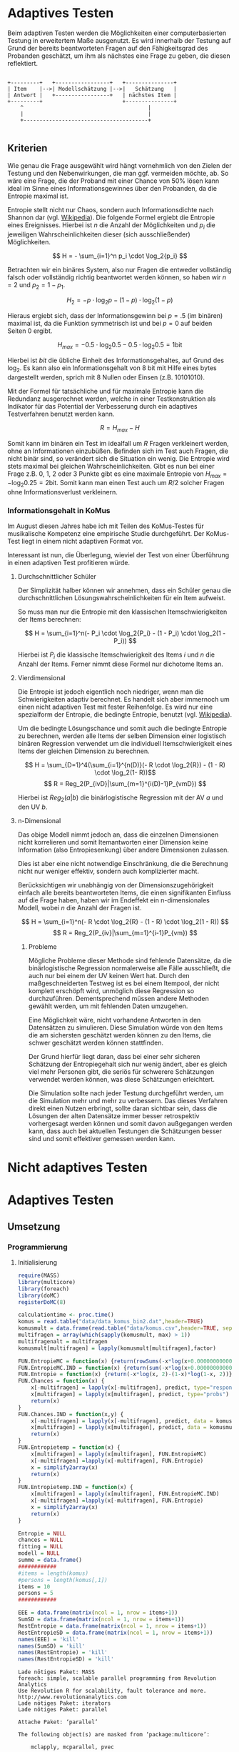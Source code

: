 #+BEGIN_COMMENT
---
layout: post
title: Adaptives Testen
father: Wissenschaft
---
#+END_COMMENT
* Adaptives Testen
Beim adaptiven Testen werden die Möglichkeiten einer computerbasierten Testung in erweitertem Maße ausgenutzt.
Es wird innerhalb der Testung auf Grund der bereits beantworteten Fragen auf den Fähigkeitsgrad des Probanden geschätzt,
um ihm als nächstes eine Frage zu geben, die diesen reflektiert.

#+BEGIN_SRC ditaa :file /images/adaptiveditaa.png :exports code

+---------+   +-----------------+   +---------------+
| Item    |-->| Modellschätzung |-->|   Schätzung   |
| Antwort |   +-----------------+   | nächstes Item |
+---------+                         +---------------+
    ^                                       |
    |                                       |
    +---------------------------------------+

#+END_SRC 

** Kriterien
Wie genau die Frage ausgewählt wird hängt vornehmlich von den Zielen der Testung und den Nebenwirkungen, die man ggf. 
vermeiden möchte, ab. So wäre eine Frage, die der Proband mit einer Chance von 50% lösen kann ideal im Sinne eines 
Informationsgewinnes über den Probanden, da die Entropie maximal ist. 

Entropie stellt nicht nur Chaos, sondern auch Informationsdichte nach Shannon dar 
(vgl. [[http://de.wikipedia.org/wiki/Entropie_%28Informationstheorie%29][Wikipedia]]).
Die folgende Formel ergiebt die Entropie eines Ereignisses. Hierbei ist $n$ die Anzahl der Möglichkeiten und $p_i$ 
die jeweiligen Wahrscheinlichkeiten dieser (sich ausschließender) Möglichkeiten.

$$ H = - \sum_{i=1}^n p_i \cdot \log_2{p_i} $$

Betrachten wir ein binäres System, also nur Fragen die entweder vollständig falsch oder vollständig richtig beantwortet
werden können, so haben wir $n = 2$ und $p_2 = 1 - p_1$.

$$ H_2 = - p \cdot \log_2{p} - (1 - p) \cdot \log_2(1 - p) $$

Hieraus ergiebt sich, dass der Informationsgewinn bei $p = .5$ (im binären) maximal ist, da die Funktion symmetrisch ist und bei
$p = 0$ auf beiden Seiten $0$ ergibt.

$$ H_{max} = - 0.5 \cdot \log_2{0.5} - 0.5 \cdot \log_2{0.5} = 1 \mathrm{bit} $$

Hierbei ist $bit$ die übliche Einheit des Informationsgehaltes, auf Grund des $\log_2$. Es kann also ein Informationsgehalt
von 8 bit mit Hilfe eines bytes dargestellt werden, sprich mit 8 Nullen oder Einsen (z.B. 10101010).

#+BEGIN_SRC R :results output graphics :file /images/entropie.png :exports results
x = (0:100)/100
y = -x*log(x,2)-(1-x)*log(1-x,2)
plot(x,y,type="l",xlab=expression(Lösungswahrscheinlichkeit),ylab=expression("Entropie in bit"),  main="Entropieverteilung")
#+END_SRC

#+RESULTS:
[[file:/images/entropie.png]]

Mit der Formel für tatsächliche und für maximale Entropie kann die Redundanz ausgerechnet werden, welche in einer 
Testkonstruktion als Indikator für das Potential der Verbesserung durch ein adaptives Testverfahren benutzt werden kann.

$$ R = H_{max} - H $$

Somit kann im binären ein Test im idealfall um $R$ Fragen verkleinert werden, ohne an Informationen einzubüßen. 
Befinden sich im Test auch Fragen, die nicht binär sind, so verändert sich die Situation ein wenig.
Die Entropie wird stets maximal bei gleichen Wahrscheinlichkeiten. Gibt es nun bei einer Frage z.B. 0, 1, 2 oder 3 Punkte
gibt es eine maximale Entropie von $H_{max} = - \log_2{0.25} = 2 \mathrm{bit}$. Somit kann man einen Test auch um $R/2$ solcher
Fragen ohne Informationsverlust verkleinern.

*** Informationsgehalt in KoMus
Im August diesen Jahres habe ich mit Teilen des KoMus-Testes für musikalische Kompetenz eine empirische Studie
durchgeführt. Der KoMus-Test liegt in einem nicht adaptiven Format vor.

Interessant ist nun, die Überlegung, wieviel der Test von einer Überführung in einen adaptiven Test profitieren würde.

**** Durchschnittlicher Schüler
Der Simplizität halber können wir annehmen, dass ein Schüler genau die durchschnittlichen Lösungswahrscheinlichkeiten
für ein Item aufweist.

So muss man nur die Entropie mit den klassischen Itemschwierigkeiten der Items berechnen:

$$ H = \sum_{i=1}^n(- P_i \cdot \log_2{P_i} - (1 - P_i) \cdot \log_2(1 - P_i)) $$

Hierbei ist $P_i$ die klassische Itemschwierigkeit des Items $i$ und $n$ die Anzahl der Items. Ferner nimmt diese Formel
nur dichotome Items an.

**** Vierdimensional
Die Entropie ist jedoch eigentlich noch niedriger, wenn man die Schwierigkeiten adaptiv berechnet. Es handelt sich aber
immernoch um einen nicht adaptiven Test mit fester Reihenfolge. Es wird nur eine spezialform der Entropie, die bedingte
Entropie, benutzt (vgl. [[http://de.wikipedia.org/wiki/Bedingte_Entropie][Wikipedia]]).

Um die bedingte Lösungschance und somit auch die bedingte Entropie zu berechnen, werden alle Items der selben Dimension
einer logistisch binären Regression verwendet um die individuell Itemschwierigkeit eines Items der gleichen Dimension zu
berechnen.

$$ H = \sum_{D=1}^4(\sum_{i=1}^{n(D)}(- R \cdot \log_2{R}) - (1 - R) \cdot \log_2(1- R))$$
$$ R = Reg_2(P_{ivD}|\sum_{m=1}^{i(D)-1}P_{vmD}) $$

Hierbei ist $Reg_2(a|b)$ die binärlogistische Regression mit der AV $a$ und den UV $b$.

**** n-Dimensional
Das obige Modell nimmt jedoch an, dass die einzelnen Dimensionen nicht korrelieren und somit Itemantworten einer Dimension 
keine Information (also Entropiesenkung) über andere Dimensionen zulassen.

Dies ist aber eine nicht notwendige Einschränkung, die die Berechnung nicht nur weniger effektiv, sondern auch
komplizierter macht.

Berücksichtigen wir unabhängig von der Dimensionszugehörigkeit einfach alle bereits beantworteten Items, die einen
signifikanten Einfluss auf die Frage haben, haben wir im Endeffekt ein n-dimensionales Modell, wobei $n$ die Anzahl der
Fragen ist.

$$ H = \sum_{i=1}^n(- R \cdot \log_2{R} - (1 - R) \cdot \log_2(1 - R)) $$
$$ R = Reg_2(P_{iv}|\sum_{m=1}^{i-1}P_{vm}) $$

***** Probleme
Mögliche Probleme dieser Methode sind fehlende Datensätze, da die binärlogistische Regression normalerweise alle Fälle
ausschließt, die auch nur bei einem der UV keinen Wert hat. Durch den maßgeschneiderten Testweg ist es bei einem 
Itempool, der nicht komplett erschöpft wird, unmöglich diese Regression so durchzuführen. Dementsprechend müssen
andere Methoden gewählt werden, um mit fehlenden Daten umzugehen.

Eine Möglichkeit wäre, nicht vorhandene Antworten in den Datensätzen zu simulieren. Diese Simulation würde von den Items
die am sichersten geschätzt werden können zu den Items, die schwer geschätzt werden können stattfinden.

Der Grund hierfür liegt daran, dass bei einer sehr sicheren Schätzung der Entropiegehalt sich nur wenig ändert, 
aber es gleich viel mehr Personen gibt, die seriös für schwerere Schätzungen verwendet werden können, was diese
Schätzungen erleichtert.

Die Simulation sollte nach jeder Testung durchgeführt werden, um die Simulation mehr und mehr zu verbessern. Das dieses
Verfahren direkt einen Nutzen erbringt, sollte daran sichtbar sein, dass die Lösungen der alten Datensätze immer besser
retrospektiv vorhergesagt werden können und somit davon außgegangen werden kann, dass auch bei aktuellen Testungen
die Schätzungen besser sind und somit effektiver gemessen werden kann.

* Nicht adaptives Testen
 
* Adaptives Testen

** Umsetzung

*** Programmierung

**** Initialisierung
#+NAME: statistic
#+BEGIN_SRC R :session stat :exports both :results output :noweb yes
require(MASS)
library(multicore)
library(foreach)
library(doMC)
registerDoMC(8)

calculationtime <- proc.time()
komus = read.table("data/data_komus_bin2.dat",header=TRUE) 
komusmult = data.frame(read.table("data/komus.csv",header=TRUE, sep=','))
multifragen = array(which(sapply(komusmult, max) > 1))
multifragenalt = multifragen
komusmult[multifragen] = lapply(komusmult[multifragen],factor)

FUN.EntropieMC = function(x) {return(rowSums(-x*log(x+0.000000000001, 2)))}
FUN.EntropieMC.IND = function(x) {return(sum(-x*log(x+0.000000000001, 2)))}
FUN.Entropie = function(x) {return(-x*log(x, 2)-(1-x)*log(1-x, 2))}
FUN.Chances = function(x) {
    x[-multifragen] = lapply(x[-multifragen], predict, type="response")
    x[multifragen] = lapply(x[multifragen], predict, type="probs")
    return(x)
}
FUN.Chances.IND = function(x,y) {
    x[-multifragen] = lapply(x[-multifragen], predict, data = komusmult[y,], type="response")
    x[multifragen] = lapply(x[multifragen], predict, data = komusmult[y,], type="probs")
    return(x)
}
FUN.Entropietemp = function(x) {
    x[multifragen] = lapply(x[multifragen], FUN.EntropieMC)
    x[-multifragen] =lapply(x[-multifragen], FUN.Entropie)
    x = simplify2array(x)
    return(x)
}
FUN.Entropietemp.IND = function(x) {
    x[multifragen] = lapply(x[multifragen], FUN.EntropieMC.IND)
    x[-multifragen] =lapply(x[-multifragen], FUN.Entropie)
    x = simplify2array(x)
    return(x)
}

Entropie = NULL
chances = NULL
fitting = NULL
modell = NULL
summe = data.frame()
############
#items = length(komus)
#persons = length(komus[,1])
items = 10
persons = 5
############

EEE = data.frame(matrix(ncol = 1, nrow = items+1))
SumSD = data.frame(matrix(ncol = 1, nrow = items+1))
RestEntropie = data.frame(matrix(ncol = 1, nrow = items+1))
RestEntropieSD = data.frame(matrix(ncol = 1, nrow = items+1))
names(EEE) = 'kill'
names(SumSD) = 'kill'
names(RestEntropie) = 'kill'
names(RestEntropieSD) = 'kill'
#+END_SRC

#+RESULTS: statistic
#+begin_example
Lade nötiges Paket: MASS
foreach: simple, scalable parallel programming from Revolution Analytics
Use Revolution R for scalability, fault tolerance and more.
http://www.revolutionanalytics.com
Lade nötiges Paket: iterators
Lade nötiges Paket: parallel

Attache Paket: ‘parallel’

The following object(s) are masked from ‘package:multicore’:

    mclapply, mcparallel, pvec
#+end_example

**** Unbedingte und bedingte Entropie in normaler Reihenfolge
#+NAME: statistic1
#+BEGIN_SRC R :session stat :exports both :results output :noweb yes
############## Bedingte und undbedingte Entropie in normaler Reihenfolge
modell = NULL

if (1 %in% multifragen) {
    modell[[1]] = polr(reformulate('1', names(komusmult[1])), data = komusmult)
} else {
    modell[[1]] = glm(reformulate('1', names(komusmult[1])), data = komusmult, family = "binomial"(link=logit))
}

for (i in 2:items) {
    if (i %in% multifragen) {
        modell[[i]] = polr(reformulate(names(komusmult[1:i-1]), names(komusmult[i])), data = komusmult)
    } else {
        modell[[i]] = glm(reformulate(names(komusmult[1:i-1]), names(komusmult[i])), data = komusmult, family = "binomial"(link=logit))
    }
}
fitting = modell
<<fitting>>
chances = FUN.Chances(fitting)
#chances[-multifragen] = mclapply(fitting[-multifragen], predict, type="response")
#chances[multifragen] = mclapply(fitting[multifragen], predict, type="probs")

#Entropietemp = fitting
Entropietemp = FUN.Entropietemp(chances)
#Entropietemp[multifragen] = lapply(chances[multifragen], FUN.EntropieMC)
#Entropietemp[-multifragen] =lapply(chances[-multifragen], FUN.Entropie)
#Entropietemp = simplify2array(Entropietemp)

### Without relations ###
fitting = lapply(fitting, update, ~ 1)
chances2 = FUN.Chances(fitting)
#chances2[-multifragen] = mclapply(modell[-multifragen], predict, type="response")
#chances2[multifragen] = mclapply(modell[multifragen], predict, type="probs")
#Entropietemp2 = modell
Entropietemp2 = FUN.Entropietemp(chances2)
#Entropietemp2[multifragen] = lapply(chances2[multifragen], FUN.EntropieMC)
#Entropietemp2[-multifragen] =lapply(chances2[-multifragen], FUN.Entropie)
#Entropietemp2 = simplify2array(Entropietemp2)
#c(sapply(chances[multifragen], FUN.EntropieMC), sapply(fitting[-multifragen], predict, type="response"))


SumSDtemp = sd(Entropietemp[,1])
for (i in 2:length(Entropietemp[1,])) {
SumSDtemp[i] = sd(rowSums(Entropietemp[,1:i]))
}

SumSD$bedunsort = c(0,SumSDtemp)


EEE$bedunsort = c(0,colMeans(Entropietemp))
EEE$unbedunsort = c(0,colMeans(Entropietemp2))
EEE$unbedsort = c(0,sort(colMeans(Entropietemp2), decreasing =TRUE))
Entropietemp2 = data.frame(Entropietemp2)
names(Entropietemp2) = names(komusmult[1:length(Entropietemp2)])
colMeans(Entropietemp2)
#names(colMeans(Entropietemp2)) = '1:50'
#colMeans(Entropietemp2)
#names(colMeans(Entropietemp2))
#+END_SRC

#+RESULTS: statistic1
#+begin_example
 Warnmeldung:
glm.fit: Angepasste Wahrscheinlichkeiten mit numerischem Wert 0 oder 1 aufgetreten
  X.D1124   D110a15   D110a25   D110a35   D113a16   D113a26   D113a56     D114a 
0.8125179 0.8862155 0.9456603 0.9575535 0.9962469 0.9855975 0.9974395 0.9984045 
    D114c     D114d   D115a23   D115c12    D11613  D118eMCe     D119a   D119b13 
0.9799954 0.9931771 0.9698397 0.6840384 0.9988017 0.8935711 0.8625279 0.9991421 
   D12012    D12022       D17     D1916     D1926    D21c12    D21c22      D21d 
0.8746787 0.8768193 0.9698397 0.9140593 0.8222671 0.9404757 0.9902738 2.0683589 
     D23b      D24a      D24b      D24e      D24h      D25a    D26a55     D26b1 
1.7420189 0.8075304 0.9716794 0.8899266 0.5084609 0.9955651 0.9350441 0.5446635 
    D26b2  D110b12b      D31a      D31b       D32      D34a      D36a      D36b 
0.7231802 0.9968716 0.8971493 0.8125179 2.3292271 2.7217771 0.9799954 0.9172474 
     D37b      D37c      D41d     D41f1     D41f2     D41f3     D4215     D4235 
0.8583391 0.9639651 2.4235069 0.9979504 0.9481606 0.9264294 0.9074902 0.9998228 
   D43a23    D43a33    D44a44    D45a14    D45a24    D45b26 
0.7704493 0.9172474 0.8540804 0.8785920 0.7591358 0.7293881
#+end_example

**** Bedingte, sortierte Entropie
#+NAME: statistic2
#+BEGIN_SRC R :session stat :exports both :results output :noweb yes
############### Bedingte Entropie in über den Durchschnitt sortierten Reihenfolge

modell = NULL
chances = NULL
fitting = NULL

############## sortierte Reihenfolge
for (i in 1:items) {
    if (i %in% multifragen) {
        modell[[i]] = polr(reformulate('1', names(komusmult[i])), data = komusmult)
    } else {
        modell[[i]] = glm(reformulate('1', names(komusmult[i])), data = komusmult, family = "binomial"(link=logit))
    }
}
chances = FUN.Chances(modell)
Entropietemp = FUN.Entropietemp(chances)
Entropietemp = data.frame(Entropietemp)
names(Entropietemp) = names(komusmult[1:length(Entropietemp)])
komus2 = komusmult[c(names(sort(colMeans(Entropietemp), decreasing=TRUE)))]
#########


names(sort(colMeans(Entropietemp), decreasing=TRUE))
multifragen.alt = multifragen
multifragen.alt
multifragen = which(names(komus2) %in% names(komusmult[multifragen.alt]))
modell = NULL
fitting = NULL
chances = NULL

if (1 %in% multifragen) {
    modell[[1]] = polr(reformulate('1', names(komus2[1])), data = komus2)
} else {
    modell[[1]] = glm(reformulate('1', names(komus2[1])), data = komus2, family = "binomial"(link=logit))
}

for (i in 2:items) {
    if (i %in% multifragen) {
        modell[[i]] = polr(reformulate(names(komus2[1:i-1]), names(komus2[i])), data = komus2)
    } else {
        modell[[i]] = glm(reformulate(names(komus2[1:i-1]), names(komus2[i])), data = komus2, family = "binomial"(link=logit))
    }
}
fitting = modell
<<fitting>>
chances = FUN.Chances(fitting)
#chances[-multifragen] = mclapply(fitting[-multifragen], predict, type="response")
#chances[multifragen] = mclapply(fitting[multifragen], predict, type="probs")

#Entropietemp = fitting
Entropietemp = FUN.Entropietemp(chances)
#Entropietemp[multifragen] = lapply(chances[multifragen], FUN.EntropieMC)
#Entropietemp[-multifragen] =lapply(chances[-multifragen], FUN.Entropie)
#Entropietemp = simplify2array(Entropietemp)

SumSDtemp = sd(Entropietemp[,1])
for (i in 2:length(Entropietemp[1,])) {
SumSDtemp[i] = sd(rowSums(Entropietemp[,1:i]))
}

SumSD$sortbed = c(0,SumSDtemp)

EEE$sortbed = c(0,colMeans(Entropietemp))


multifragen = multifragen.alt

#+END_SRC

#+RESULTS: statistic2
#+begin_example
 [1] "D34a"     "D41d"     "D32"      "D21d"     "D23b"     "D4235"   
 [7] "D119b13"  "D11613"   "D114a"    "D41f1"    "D113a56"  "D110b12b"
[13] "D113a16"  "D25a"     "D114d"    "D21c22"   "D113a26"  "D114c"   
[19] "D36a"     "D24b"     "D17"      "D115a23"  "D37c"     "D110a35" 
[25] "D41f2"    "D110a25"  "D21c12"   "D26a55"   "D41f3"    "D36b"    
[31] "D43a33"   "D1916"    "D4215"    "D31a"     "D118eMCe" "D24e"    
[37] "D110a15"  "D45a14"   "D12022"   "D12012"   "D119a"    "D37b"    
[43] "D44a44"   "D1926"    "X.D1124"  "D31b"     "D24a"     "D43a23"  
[49] "D45a24"   "D45b26"   "D26b2"    "D115c12"  "D26b1"    "D24h"
[1] 18 24 25 37 38 43
 Warnmeldungen:
1: glm.fit: fitted probabilities numerically 0 or 1 occurred 
2: glm.fit: fitted probabilities numerically 0 or 1 occurred 
3: glm.fit: Angepasste Wahrscheinlichkeiten mit numerischem Wert 0 oder 1 aufgetreten 
4: glm.fit: Angepasste Wahrscheinlichkeiten mit numerischem Wert 0 oder 1 aufgetreten 
5: glm.fit: Algorithmus konvergierte nicht 
6: glm.fit: Angepasste Wahrscheinlichkeiten mit numerischem Wert 0 oder 1 aufgetreten 
7: glm.fit: Angepasste Wahrscheinlichkeiten mit numerischem Wert 0 oder 1 aufgetreten
#+end_example

**** Durchschnittlich bedingtsortierte Entropie
#+NAME: statistic3
#+BEGIN_SRC R :session stat :exports both :results output :noweb yes
####### Bedingte Entropie, sortiert nach jeder durchschnittlichen Antwort

fragen = NULL
modell = NULL
Restentropietemp = NULL
multifragenalt = multifragen
############## sortierte Reihenfolge
for (i in 1:length(komusmult)) {
    if (i %in% multifragen) {
        fitting[[i]] = polr(reformulate('1', names(komusmult[i])), data = komusmult)
    } else {
        fitting[[i]] = glm(reformulate('1', names(komusmult[i])), data = komusmult, family = "binomial"(link=logit))
   }
}
#modell
chances = FUN.Chances(fitting)

Entropietemp = FUN.Entropietemp(chances)

fragen = which(names(komusmult[which(colMeans(Entropietemp) == max(colMeans(Entropietemp)))]) == names(komusmult))
fragen
#########
modell[[1]] = fitting[[fragen]]

for (i in 2:items) {
    Entropietemp = NULL
    fitting = NULL

    multifragen = which(names(komusmult[-fragen]) %in% names(komusmult[multifragenalt]))


    for (j in 1:length(komusmult[-fragen])) {
        if (j %in% multifragen) {
            fitting[[j]] = polr(reformulate(names(komusmult[fragen]), names(komusmult[-fragen][j])), data = komusmult)
        } else {
            fitting[[j]] = glm(reformulate(names(komusmult[fragen]), names(komusmult[-fragen][j])), data = komusmult, family = "binomial"(link=logit))
        }
    }
    <<fitting>>
    chances = FUN.Chances(fitting)

    Entropietemp = FUN.Entropietemp(chances)
    Restentropietemp[[i-1]] = rowSums(Entropietemp)

    fragen = c(fragen, which(names(komusmult[-fragen][which(colMeans(Entropietemp) == max(colMeans(Entropietemp)))]) == names(komusmult)))
    modell[[i]] = fitting[[which(colMeans(Entropietemp) == max(colMeans(Entropietemp)))]]
}

if (length(komusmult) == items) {
    Restentropietemp[[items]] = Restentropietemp[[1]]*0
} else {
    fitting = NULL

    multifragen = which(names(komusmult[-fragen]) %in% names(komusmult[multifragenalt]))


    for (j in 1:length(komusmult[-fragen])) {
        if (j %in% multifragen) {
            fitting[[j]] = polr(reformulate(names(komusmult[fragen]), names(komusmult[-fragen][j])), data = komusmult)
        } else {
            fitting[[j]] = glm(reformulate(names(komusmult[fragen]), names(komusmult[-fragen][j])), data = komusmult, family = "binomial"(link=logit))
        }
    }
    <<fitting>>
    chances = FUN.Chances(fitting)
    Entropietemp = FUN.Entropietemp(chances)
    Restentropietemp[[items]] = rowSums(Entropietemp)
}
multifragen = which(fragen %in% multifragenalt)

Restentropietemp = simplify2array(Restentropietemp)

chances = FUN.Chances(modell)
Entropietemp = FUN.Entropietemp(chances)

SumSDtemp = sd(Entropietemp[,1])
for (i in 2:length(Entropietemp[1,])) {
SumSDtemp[i] = sd(rowSums(Entropietemp[,1:i]))
}

SumSD$durchschbedsort = c(0,SumSDtemp)
EEE$durchschbedsort = c(0,colMeans(Entropietemp))
RestEntropie$durchschbedsort = c(0,colMeans(Restentropietemp))
RestEntropieSD$durchschbedsort = c(0,apply(Restentropietemp, 2, sd))

#+END_SRC

#+RESULTS: statistic3
: [1] 38
:  Es gab 36 Warnungen (Anzeige mit warnings())
:  Warnmeldungen:
: 1: glm.fit: fitted probabilities numerically 0 or 1 occurred 
: 2: glm.fit: Angepasste Wahrscheinlichkeiten mit numerischem Wert 0 oder 1 aufgetreten 
: 3: glm.fit: Angepasste Wahrscheinlichkeiten mit numerischem Wert 0 oder 1 aufgetreten 
: 4: glm.fit: Angepasste Wahrscheinlichkeiten mit numerischem Wert 0 oder 1 aufgetreten 
: 5: glm.fit: Angepasste Wahrscheinlichkeiten mit numerischem Wert 0 oder 1 aufgetreten

**** Individuellbedingtsortierte Entropie
#+NAME: statistic4
#+BEGIN_SRC R :session stat :exports both :results output :noweb yes
####### Bedingte Entropie, sortiert nach jeder individuellen Antwort
Entropieall = NULL
chances = NULL
Restentropietemp = NULL



for (j in 1:length(komus)) {
    fitting[[j]] = glm(reformulate('1', names(komus[j])), data = komus, family = "binomial"(link=logit))
}
<<fitting>>
chances = simplify2array(lapply(fitting, predict, komus[1,], type="response"))
Entropietemp = (-chances*log(chances,2)-(1-chances)*log(1-chances,2)) 
frageninit = which(names(komus[which((Entropietemp) == max((Entropietemp)))]) == names(komus))

modell[[1]] = fitting[[which((Entropietemp) == max((Entropietemp)))]]

Entropieall = simplify2array(foreach(k=1:persons) %dopar% {
    fragen = frageninit
    for (i in 2:items) {
        Entropietemp = NULL
        fitting = NULL

        for (j in 1:length(komus[-fragen])) {
            fitting[[j]] = glm(reformulate(names(komus[fragen]), names(komus[-fragen][j])), data = komus, family = "binomial"(link=logit))
        }
        <<fitting>>
        chances = simplify2array(mclapply(fitting, predict, komus[k,], type="response"))
        Restentropietemp[i-1] = sum(-chances*log(chances,2)-(1-chances)*log(1-chances,2)) 
        Entropietemp = (-chances*log(chances,2)-(1-chances)*log(1-chances,2))
        fragen = c(fragen, which(names(komus[-fragen][which((Entropietemp) == max((Entropietemp)))]) == names(komus)))
        modell[[i]] = fitting[[which((Entropietemp) == max((Entropietemp)))]]
    }

    if (length(komus) == items) {
        Restentropietemp[items] = 0
    } else {
        fitting = NULL
        for (j in 1:length(komus[-fragen])) {
            fitting[[j]] = glm(reformulate(names(komus[fragen]), names(komus[-fragen][j])), data = komus, family = "binomial"(link=logit))
        }
        <<fitting>>
        chances = simplify2array(lapply(fitting, predict, komus[k,], type="response"))
        Restentropietemp[length(fragen)] = sum(-chances*log(chances,2)-(1-chances)*log(1-chances,2))
    }

    chances = simplify2array(mclapply(modell, predict, komus[k,], type="response"))
    Entropietemp = (-chances*log(chances,2)-(1-chances)*log(1-chances,2))

    return(c(Entropietemp, Restentropietemp))
})

Restentropietemp = (Entropieall[(items+1):(items*2),])
Entropieall = Entropieall[1:items,]

SumSDtemp = sd(Entropieall[1,])
for (i in 2:length(Entropieall[,1])) {
SumSDtemp[i] = sd(colSums(Entropieall[1:i,]))
}

SumSD$indivbedsort = c(0,SumSDtemp)
EEE$indivbedsort = c(0,rowMeans(Entropieall))
RestEntropie$indivbedsort = c(0,rowMeans(Restentropietemp))
RestEntropieSD$indivbedsort = c(0,apply(Restentropietemp, 1, sd))
#+END_SRC

#+RESULTS: statistic4

**** Individuellbedingtsortierte Entropie mit Trennschärfe
#+NAME: statistic5
#+BEGIN_SRC R :session stat :exports both :results output :noweb yes
####### Bedingte Entropie, sortiert nach jeder individuellen Antwort
Entropieall = NULL
chances = NULL
beta = NULL
Restentropietemp = NULL
Entropietemp = NULL
fitting = NULL

if (!exists("information")) {
    information = simplify2array(foreach(m=1:length(komus)) %dopar% {
        for (n in 1:(length(komus)-1)) {
            beta[[n]] = glm(reformulate(names(komus[m]), names(komus[-m][n])), data = komus, family = "binomial"(link=logit))
        }
        chances = simplify2array(lapply(beta, predict, type="response"))
        chancetemp = unlist(lapply(komus[m],mean))
        Entropietemp = (-chances*log(chances,2)-(1-chances)*log(1-chances,2))
        information = sum(colMeans(Entropietemp)) + (-chancetemp*log(chancetemp,2)-(1-chancetemp)*log(1-chancetemp,2))
        return(information)
    })
    information = -(information - sum(-colMeans(komus)*log(colMeans(komus),2)-(1-colMeans(komus))*log(1-colMeans(komus),2)))
}





for (j in 1:length(komus)) {
    fitting[[j]] = glm(reformulate('1', names(komus[j])), data = komus, family = "binomial"(link=logit))
}
<<fitting>>
chances = simplify2array(lapply(fitting, predict, komus[1,], type="response"))
Entropietemp = (-chances*log(chances,2)-(1-chances)*log(1-chances,2)) + (information)
frageninit = which(names(komus[which((Entropietemp) == max((Entropietemp)))]) == names(komus))

 

modell[[1]] = fitting[[which((Entropietemp) == max((Entropietemp)))]]

Entropieall = simplify2array(foreach(k=1:persons) %dopar% {
    fragen = frageninit
    for (i in 2:items) {
        Entropietemp = NULL
        fitting = NULL
        for (j in 1:length(komus[-fragen])) {
            fitting[[j]] = glm(reformulate(names(komus[fragen]), names(komus[-fragen][j])), data = komus, family = "binomial"(link=logit))
        }

        <<fitting>>
        ## TODO stimmt das so?
        chances = simplify2array(lapply(fitting, predict, komus[k,], type="response"))
        Restentropietemp[i-1] = sum(-chances*log(chances,2)-(1-chances)*log(1-chances,2)) 
        Entropietemp = (-chances*log(chances,2)-(1-chances)*log(1-chances,2)) + (information[-fragen]*(1 - (length(fragen)+1)/items))
        fragen = c(fragen, which(names(komus[-fragen][which((Entropietemp) == max((Entropietemp)))]) == names(komus)))
        modell[[i]] = fitting[[which((Entropietemp) == max((Entropietemp)))]]
    }

    if (length(komus) == items) {
        Restentropietemp[items] = 0
    } else {
        fitting = NULL
        for (j in 1:length(komus[-fragen])) {
            fitting[[j]] = glm(reformulate(names(komus[fragen]), names(komus[-fragen][j])), data = komus, family = "binomial"(link=logit))
        }
        <<fitting>>
        chances = simplify2array(lapply(fitting, predict, komus[k,], type="response"))
        Restentropietemp[length(fragen)] = sum(-chances*log(chances,2)-(1-chances)*log(1-chances,2))
    }

    chances = simplify2array(lapply(modell, predict, komus[k,], type="response"))
    Entropietemp = (-chances*log(chances,2)-(1-chances)*log(1-chances,2))
    
    return(c(Entropietemp, Restentropietemp))
})

Restentropietemp = (Entropieall[(items+1):(items*2),])
Entropieall = Entropieall[1:items,]
SumSDtemp = sd(Entropieall[1,])
for (i in 2:length(Entropieall[,1])) {
SumSDtemp[i] = sd(colSums(Entropieall[1:i,]))
}

SumSD$indivbedsorttrenn = c(0,SumSDtemp )
EEE$indivbedsorttrenn = c(0,rowMeans(Entropieall))
RestEntropie$indivbedsorttrenn = c(0,rowMeans(Restentropietemp))
RestEntropieSD$indivbedsorttrenn = c(0,apply(Restentropietemp,1 ,sd))

#+END_SRC

#+RESULTS: statistic5

**** Experimenteller Code
#+BEGIN_SRC R :session stat :exports code :results output :noweb yes
calculationtime <- proc.time()



Entropieall = NULL
chances = NULL
Restentropietemp = NULL

fragen = NULL
modell = NULL
Restentropietemp = NULL
multifragen = multifragenalt
############## sortierte Reihenfolge
for (i in 1:length(komusmult)) {
    if (i %in% multifragen) {
        fitting[[i]] = polr(reformulate('1', names(komusmult[i])), data = komusmult)
    } else {
        fitting[[i]] = glm(reformulate('1', names(komusmult[i])), data = komusmult, family = "binomial"(link=logit))
   }
}
#modell
chances = fitting
chances[-multifragen] = lapply(fitting[-multifragen], predict, komusmult[1,], type="response")
chances[multifragen] = lapply(fitting[multifragen], predict, komusmult[1,], type="probs")
#chances = FUN.Chances.IND(fitting, 1)

Entropietemp = FUN.Entropietemp.IND(chances)

#Entropietemp

fragen = which(names(komusmult[which(Entropietemp == max(Entropietemp))]) == names(komusmult))
#fragen

######## bisher alles korrekt.
#########
modell[[1]] = fitting[[fragen]]

frageninit = fragen
fitting = NULL

Entropieall = simplify2array(foreach(k=1:persons) %dopar% {
#foreach(k=1:2) %dopar% {
#k = 1
    fragen = frageninit
    Restentropie = NULL
    for (i in 2:items) {
        chances = NULL
        Entropietemp = NULL
        fitting = NULL

        multifragen = which(names(komusmult[-fragen]) %in% names(komusmult[multifragenalt]))

        for (j in 1:length(komusmult[-fragen])) {
            if (j %in% multifragen) {
                fitting[[j]] = polr(reformulate(names(komusmult[fragen]), names(komusmult[-fragen][j])), data = komusmult)
            } else {
                fitting[[j]] = glm(reformulate(names(komusmult[fragen]), names(komusmult[-fragen][j])), data = komusmult, family = "binomial"(link=logit))
            }
        }
        <<fitting>>
        chances = fitting
        chances[-multifragen] = lapply(fitting[-multifragen], predict, komusmult[k,], type="response")
        chances[multifragen] = lapply(fitting[multifragen], predict, komusmult[k,], type="probs")
        Entropietemp = chances

### Funktion kann nicht benutzt werden, da sie auf nicht manipulierte multifragen zugreift
        Entropietemp[multifragen] = lapply(chances[multifragen], FUN.EntropieMC.IND)
        Entropietemp[-multifragen] = lapply(chances[-multifragen], FUN.Entropie)
        Entropietemp = simplify2array(Entropietemp)

        Restentropietemp[i-1] = sum(Entropietemp)

        fragen = c(fragen, which(names(komusmult[-fragen][which(Entropietemp == max(Entropietemp))]) == names(komusmult)))
        modell[[i]] = fitting[[which(Entropietemp == max(Entropietemp))]]
    }
#return(Restentropietemp)
#}

 
    if (length(komusmult) == items) {
        Restentropietemp[items] = 0
    } else {
        fitting = NULL
     
        multifragen = which(names(komusmult[-fragen]) %in% names(komusmult[multifragenalt]))
     
     
        for (j in 1:length(komusmult[-fragen])) {
            if (j %in% multifragen) {
                fitting[[j]] = polr(reformulate(names(komusmult[fragen]), names(komusmult[-fragen][j])), data = komusmult)
            } else {
                fitting[[j]] = glm(reformulate(names(komusmult[fragen]), names(komusmult[-fragen][j])), data = komusmult, family = "binomial"(link=logit))
            }
        }
        <<fitting>>


        chances = fitting
        chances[-multifragen] = lapply(fitting[-multifragen], predict, komusmult[k,], type="response")
        chances[multifragen] = lapply(fitting[multifragen], predict, komusmult[k,], type="probs")
        Entropietemp = chances

### Funktion kann nicht benutzt werden, da sie auf nicht manipulierte multifragen zugreift
        Entropietemp[multifragen] = lapply(chances[multifragen], FUN.EntropieMC.IND)
        Entropietemp[-multifragen] = lapply(chances[-multifragen], FUN.Entropie)
        Entropietemp = simplify2array(Entropietemp)

        Restentropietemp[items] = sum(Entropietemp)
    }
    multifragen = which(fragen %in% multifragenalt)
 


        chances = modell
        chances[-multifragen] = lapply(modell[-multifragen], predict, komusmult[k,], type="response")
        chances[multifragen] = lapply(modell[multifragen], predict, komusmult[k,], type="probs")
        Entropietemp = chances

### Funktion kann nicht benutzt werden, da sie auf nicht manipulierte multifragen zugreift
        Entropietemp[multifragen] = lapply(chances[multifragen], FUN.EntropieMC.IND)
        Entropietemp[-multifragen] = lapply(chances[-multifragen], FUN.Entropie)
        Entropietemp = simplify2array(Entropietemp)




    return(c(Entropietemp, Restentropietemp))    
})

Entropieall


#######
#    fragen = frageninit
#    for (i in 2:items) {
#        Entropietemp = NULL
#        fitting = NULL
# 
#        for (j in 1:length(komus[-fragen])) {
#            fitting[[j]] = glm(reformulate(names(komus[fragen]), names(komus[-fragen][j])), data = komus, family = "binomial"(link=logit))
#        }
#        <<fitting>>
#        chances = simplify2array(mclapply(fitting, predict, komus[k,], type="response"))
#        Restentropietemp[i-1] = sum(-chances*log(chances,2)-(1-chances)*log(1-chances,2)) 
#        Entropietemp = (-chances*log(chances,2)-(1-chances)*log(1-chances,2))
#        fragen = c(fragen, which(names(komus[-fragen][which((Entropietemp) == max((Entropietemp)))]) == names(komus)))
#        modell[[i]] = fitting[[which((Entropietemp) == max((Entropietemp)))]]
#    }
# 
#    if (length(komus) == items) {
#        Restentropietemp[items] = 0
#    } else {
#        fitting = NULL
#        for (j in 1:length(komus[-fragen])) {
#            fitting[[j]] = glm(reformulate(names(komus[fragen]), names(komus[-fragen][j])), data = komus, family = "binomial"(link=logit))
#        }
#        <<fitting>>
#        chances = simplify2array(lapply(fitting, predict, komus[k,], type="response"))
#        Restentropietemp[length(fragen)] = sum(-chances*log(chances,2)-(1-chances)*log(1-chances,2))
#    }
# 
#    chances = simplify2array(mclapply(modell, predict, komus[k,], type="response"))
#    Entropietemp = (-chances*log(chances,2)-(1-chances)*log(1-chances,2))
# 
#    return(c(Entropietemp, Restentropietemp))
#})

Restentropietemp = (Entropieall[(items+1):(items*2),])
Entropieall = Entropieall[1:items,]
 
SumSDtemp = sd(Entropieall[1,])
for (i in 2:length(Entropieall[,1])) {
SumSDtemp[i] = sd(colSums(Entropieall[1:i,]))
}
 
SumSD$indivbedsort = c(0,SumSDtemp)
EEE$indivbedsort = c(0,rowMeans(Entropieall))
RestEntropie$indivbedsort = c(0,rowMeans(Restentropietemp))
RestEntropieSD$indivbedsort = c(0,apply(Restentropietemp, 1, sd))

multifragen = multifragenalt
EEE
SumSD
RestEntropie
RestEntropieSD
#+END_SRC

#+RESULTS:
#+begin_example
        [,1]       [,2]
   2.7217771  2.7217771
   2.4274579  2.4274579
   2.1271021  2.1249267
   1.9680648  2.0162475
   1.3997216  1.7511812
1  0.9999897  0.9998829
1  0.9997862  0.9999659
1  0.9998893  0.9979677
1  0.9986637  0.9996245
1  0.9991479  0.9999405
  51.7849234 51.7849234
  49.1641347 48.7444946
  45.6663994 46.0860842
  43.5970694 43.5750404
  41.5954585 40.3970889
  41.3786697 39.4632445
  40.0007935 38.0384253
  39.4654650 36.3854259
  38.3512400 35.4432757
  37.0878996 34.3872873
   kill indivbedsort
1    NA    0.0000000
2    NA    2.7217771
3    NA    2.4274579
4    NA    2.1260144
5    NA    1.9921561
6    NA    1.5754514
7    NA    0.9999363
8    NA    0.9998761
9    NA    0.9989285
10   NA    0.9991441
11   NA    0.9995442
   kill indivbedsort
1    NA  0.000000000
2    NA  0.000000000
3    NA  0.000000000
4    NA  0.001538235
5    NA  0.032532074
6    NA  0.281051518
7    NA  0.280975943
8    NA  0.281103010
9    NA  0.279744233
10   NA  0.280423647
11   NA  0.280984111
   kill indivbedsort
1    NA      0.00000
2    NA     51.78492
3    NA     48.95431
4    NA     45.87624
5    NA     43.58605
6    NA     40.99627
7    NA     40.42096
8    NA     39.01961
9    NA     37.92545
10   NA     36.89726
11   NA     35.73759
   kill indivbedsort
1    NA   0.00000000
2    NA   0.00000000
3    NA   0.29673037
4    NA   0.29676195
5    NA   0.01557688
6    NA   0.84737529
7    NA   1.35441014
8    NA   1.38760389
9    NA   2.17791652
10   NA   2.05624123
11   NA   1.90962128
#+end_example

**** Schlussberechnungen
#+NAME: statisticend
#+BEGIN_SRC R :session stat :exports both :results output :noweb yes
################# Schlussberechnungen

if (names(EEE[1]) == 'kill') {
    EEE = EEE[-1]
}
if (names(SumSD[1]) == 'kill') {
    SumSD = SumSD[-1]
}
if (names(RestEntropie[1]) == 'kill') {
    RestEntropie = RestEntropie[-1]
    RestEntropieSD = RestEntropieSD[-1]
}

for (i in 1:length(EEE[1,])) {
    for (j in 1:length(EEE[,1])) {
        summe[j,i] = sum(EEE[1:j,i])
    }
}

RestEntropie[1,] = sum(-colMeans(komus)*log(colMeans(komus),2)-(1-colMeans(komus))*log(1-colMeans(komus),2))

names(summe) = names(EEE)

if (exists("benchmark")) {
    benchmark = array(c(benchmark,(proc.time() - calculationtime)[3]))
} else {
    benchmark = (proc.time() - calculationtime)[3]
}


benchmark

#+END_SRC

#+RESULTS: statisticend
: [1] 231.177  43.505  65.453

**** Formel für die Modellanpassung
#+NAME: fitting
#+BEGIN_SRC R
#fitting = mclapply(fitting, step, trace = 0)
#fitting = mclapply(fitting, step, ~.^2, trace = 0)
#+END_SRC

**** Benchmark
#+BEGIN_SRC R :session stat :noweb yes :results output graphics :file /images/benchmark.png :exports both
plot(benchmark, type="l", col=rgb(0,0,0), ann=F)
title(xlab="Durchlauf")
title(ylab="Dauer")
#+END_SRC

#+RESULTS:
[[file:/images/benchmark.png]]

**** Entropiegrafik
#+NAME: grafik
#+BEGIN_SRC R :session stat :noweb yes :results output graphics :file /images/entropie2.png :exports both

farbe = NULL
farbeSD = NULL
for (j in 1:(length(summe[1,]))) {
    r = runif(1,0.1,0.9)
    g = runif(1,0.1,0.9)
    b = runif(1,0.1,0.9)
    farbe[j] = rgb(r^1.2, g^1.2, b^1.2)
    farbeSD[j] = rgb(sqrt(r), sqrt(g), sqrt(b))
}

plot(0:(length(komusmult)), type="l", col=rgb(0,0,0), ann=F)
for (i in 1:(length(summe[1,]))) {
    lines(summe[,i], col=farbe[i])
    if (dim(SumSD[names(SumSD) == names(summe[i])])[2] != 0) {
        lines(summe[,i]+SumSD[names(summe[i])],lty = 4, col=farbeSD[i])
        lines(summe[,i]-SumSD[names(summe[i])],lty = 4, col=farbeSD[i])
    }
    if (dim(RestEntropie[names(RestEntropie) == names(summe[i])])[2] != 0) {
        lines(RestEntropie[names(summe[i])], col=farbe[i])
        lines(RestEntropie[names(summe[i])]+RestEntropieSD[names(summe[i])],lty = 4, col=farbeSD[i])
        lines(RestEntropie[names(summe[i])]-RestEntropieSD[names(summe[i])],lty = 4, col=farbeSD[i])
    }
}

title(xlab="Anzahl der beantworteten Fragen")
title(ylab="Entropie in bit")
legend(length(komus)/4, length(komus), c(names(summe), round(benchmark[length(benchmark)])), cex=0.9, col=c(farbe, rgb(1,1,1)), lty=1);

#+END_SRC

#+RESULTS: grafik
[[file:/images/entropie2.png]]
     
